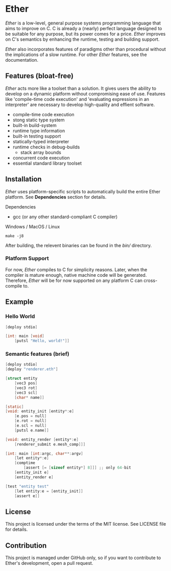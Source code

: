 * Ether

/Ether/ is a low-level, general purpose systems
programming language that aims to improve on C.
C is already a (nearly) perfect language designed to 
be suitable for any purpose, but its power comes for
a price. /Ether/ improves on C's semantics by enhancing 
the runtime, testing and building support. 

/Ether/ also incorporates features of paradigms other 
than procedural without the implications of a slow runtime.
For other /Ether/ features, see the documentation.

** Features (bloat-free)

/Ether/ acts more like a toolset than a solution. It gives users
the ability to develop on a dynamic platform without compromising
ease of use. Features like 'compile-time code execution' and 
'evaluating expressions in an interpreter' are necessary to
develop high-quality and effient software.

+ compile-time code execution
+ stong static type system
+ built-in build-system
+ runtime type information
+ built-in testing support
+ statically-typed interpreter 
+ runtime checks in debug-builds
  + stack array bounds
+ concurrent code execution
+ essential standard library toolset

** Installation

/Ether/ uses platform-specific scripts to automatically build the entire 
Ether platform. See *Dependencies* section for details.

**** Dependencies

+ gcc (or any other standard-compliant C compiler)

**** Windows / MacOS / Linux

#+BEGIN_SRC 
make -j8
#+END_SRC

After building, the relevent binaries can be found in 
the /bin// directory. 

*** Platform Support

For now, /Ether/ compiles to C for simplicity reasons. Later, when 
the compiler is mature enough, native machine code will be generated.
Therefore, /Ether/ will be for now supported on any platform C can
cross-compile to.

** Example 

*** Hello World

#+BEGIN_SRC c
[deploy stdio]

[int: main [void]
    [putsl "Hello, world!"]]
#+END_SRC

*** Semantic features (brief)

#+BEGIN_SRC c
[deploy stdio]
[deploy "renderer.eth"]

[struct entity
    [vec3 pos]
	[vec3 rot]
	[vec3 scl]
	[char* name]]

[static]
[void: entity_init [entity*:e]
    [e.pos = null]
	[e.rot = null]
	[e.scl = null]
	[putsl e.name]]

[void: entity_render [entity*:e]
    [renderer_submit e.mesh_comp]]]

[int: main [int:argc, char**:argv]
    [let entity*:e]
	[comptime
		[assert [= [sizeof entity*] 8]]] ;; only 64-bit
	[entity_init e]
	[entity_render e]

[test "entity test"
    [let entity:e = [entity_init]]
    [assert e]]
#+END_SRC

** License

This project is licensed under the terms of the MIT license.
See LICENSE file for details.

** Contribution

This project is managed under GitHub only, so if 
you want to contribute to Ether's development, open
a pull request.
